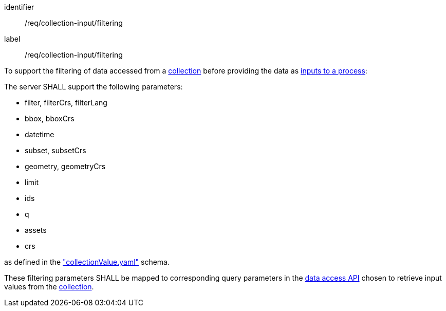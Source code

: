 [[req_collection-input_filtering]]
[requirement]
====
[%metadata]
identifier:: /req/collection-input/filtering
label:: /req/collection-input/filtering

[.component,class=description]
--
To support the filtering of data accessed from a <<def-collection,collection>> before providing the data as <<sc_process_inputs,inputs to a process>>:
--

[.component,class=part]
--
The server SHALL support the following parameters:

* filter, filterCrs, filterLang
* bbox, bboxCrs
* datetime
* subset, subsetCrs
* geometry, geometryCrs
* limit
* ids
* q
* assets
* crs

as defined in the <<collection-value-schema,"collectionValue.yaml">> schema.
--

[.component,class=part]
--
These filtering parameters SHALL be mapped to corresponding query parameters in the <<def-data-access-mechanism,data access API>> chosen to retrieve input values from the <<def-collection,collection>>.
--

====
